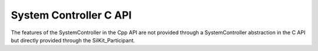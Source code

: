 System Controller C API
-----------------------

.. contents::
   :local:
   :depth: 3

The features of the SystemController in the Cpp API are not provided through a SystemController abstraction 
in the C API but directly provided through the SilKit_Participant.

.. doxygenfunction:: SilKit_SystemController_Restart
.. doxygenfunction:: SilKit_SystemController_Run
.. doxygenfunction:: SilKit_SystemController_Stop
.. doxygenfunction:: SilKit_SystemController_Shutdown
.. doxygenfunction:: SilKit_SystemController_SetWorkflowConfiguration